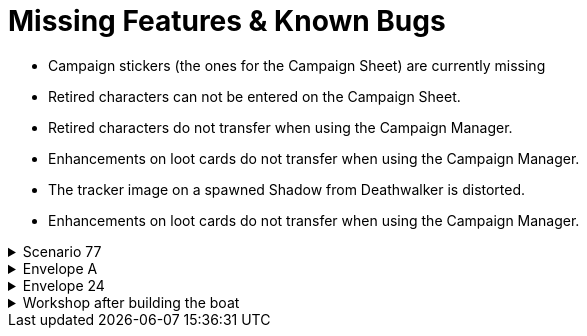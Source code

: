 = Missing Features & Known Bugs

* Campaign stickers (the ones for the Campaign Sheet) are currently missing
* Retired characters can not be entered on the Campaign Sheet.
* Retired characters do not transfer when using the Campaign Manager.
* Enhancements on loot cards do not transfer when using the Campaign Manager.
* The tracker image on a spawned Shadow from Deathwalker is distorted.
* Enhancements on loot cards do not transfer when using the Campaign Manager.

.Scenario 77
[%collapsible]
====
* Dark Fog overlays show up as walls instead of obstacles.
====

.Envelope A
[%collapsible]
====
* Unlocking it will always be built the Hall of Revelry level 2, although in solo mode you would need to pay its upgrade cost first.
====

.Envelope 24
[%collapsible]
====
* There's no build in way to mark the planted crops.
* Planted crops does not transfer using the Campaign Manager.
====

.Workshop after building the boat
[%collapsible]
====
* The name of the boat can not be entered and is not shown in event cards.
* The name of the boat does not transfer using the Campaign Manager.
====
